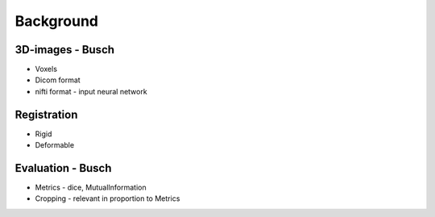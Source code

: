 
Background
**********

3D-images - Busch
==========

* Voxels 
* Dicom format 
* nifti format - input neural network

Registration 
============

* Rigid
* Deformable

Evaluation - Busch 
============

* Metrics - dice, MutualInformation
* Cropping - relevant in proportion to Metrics










